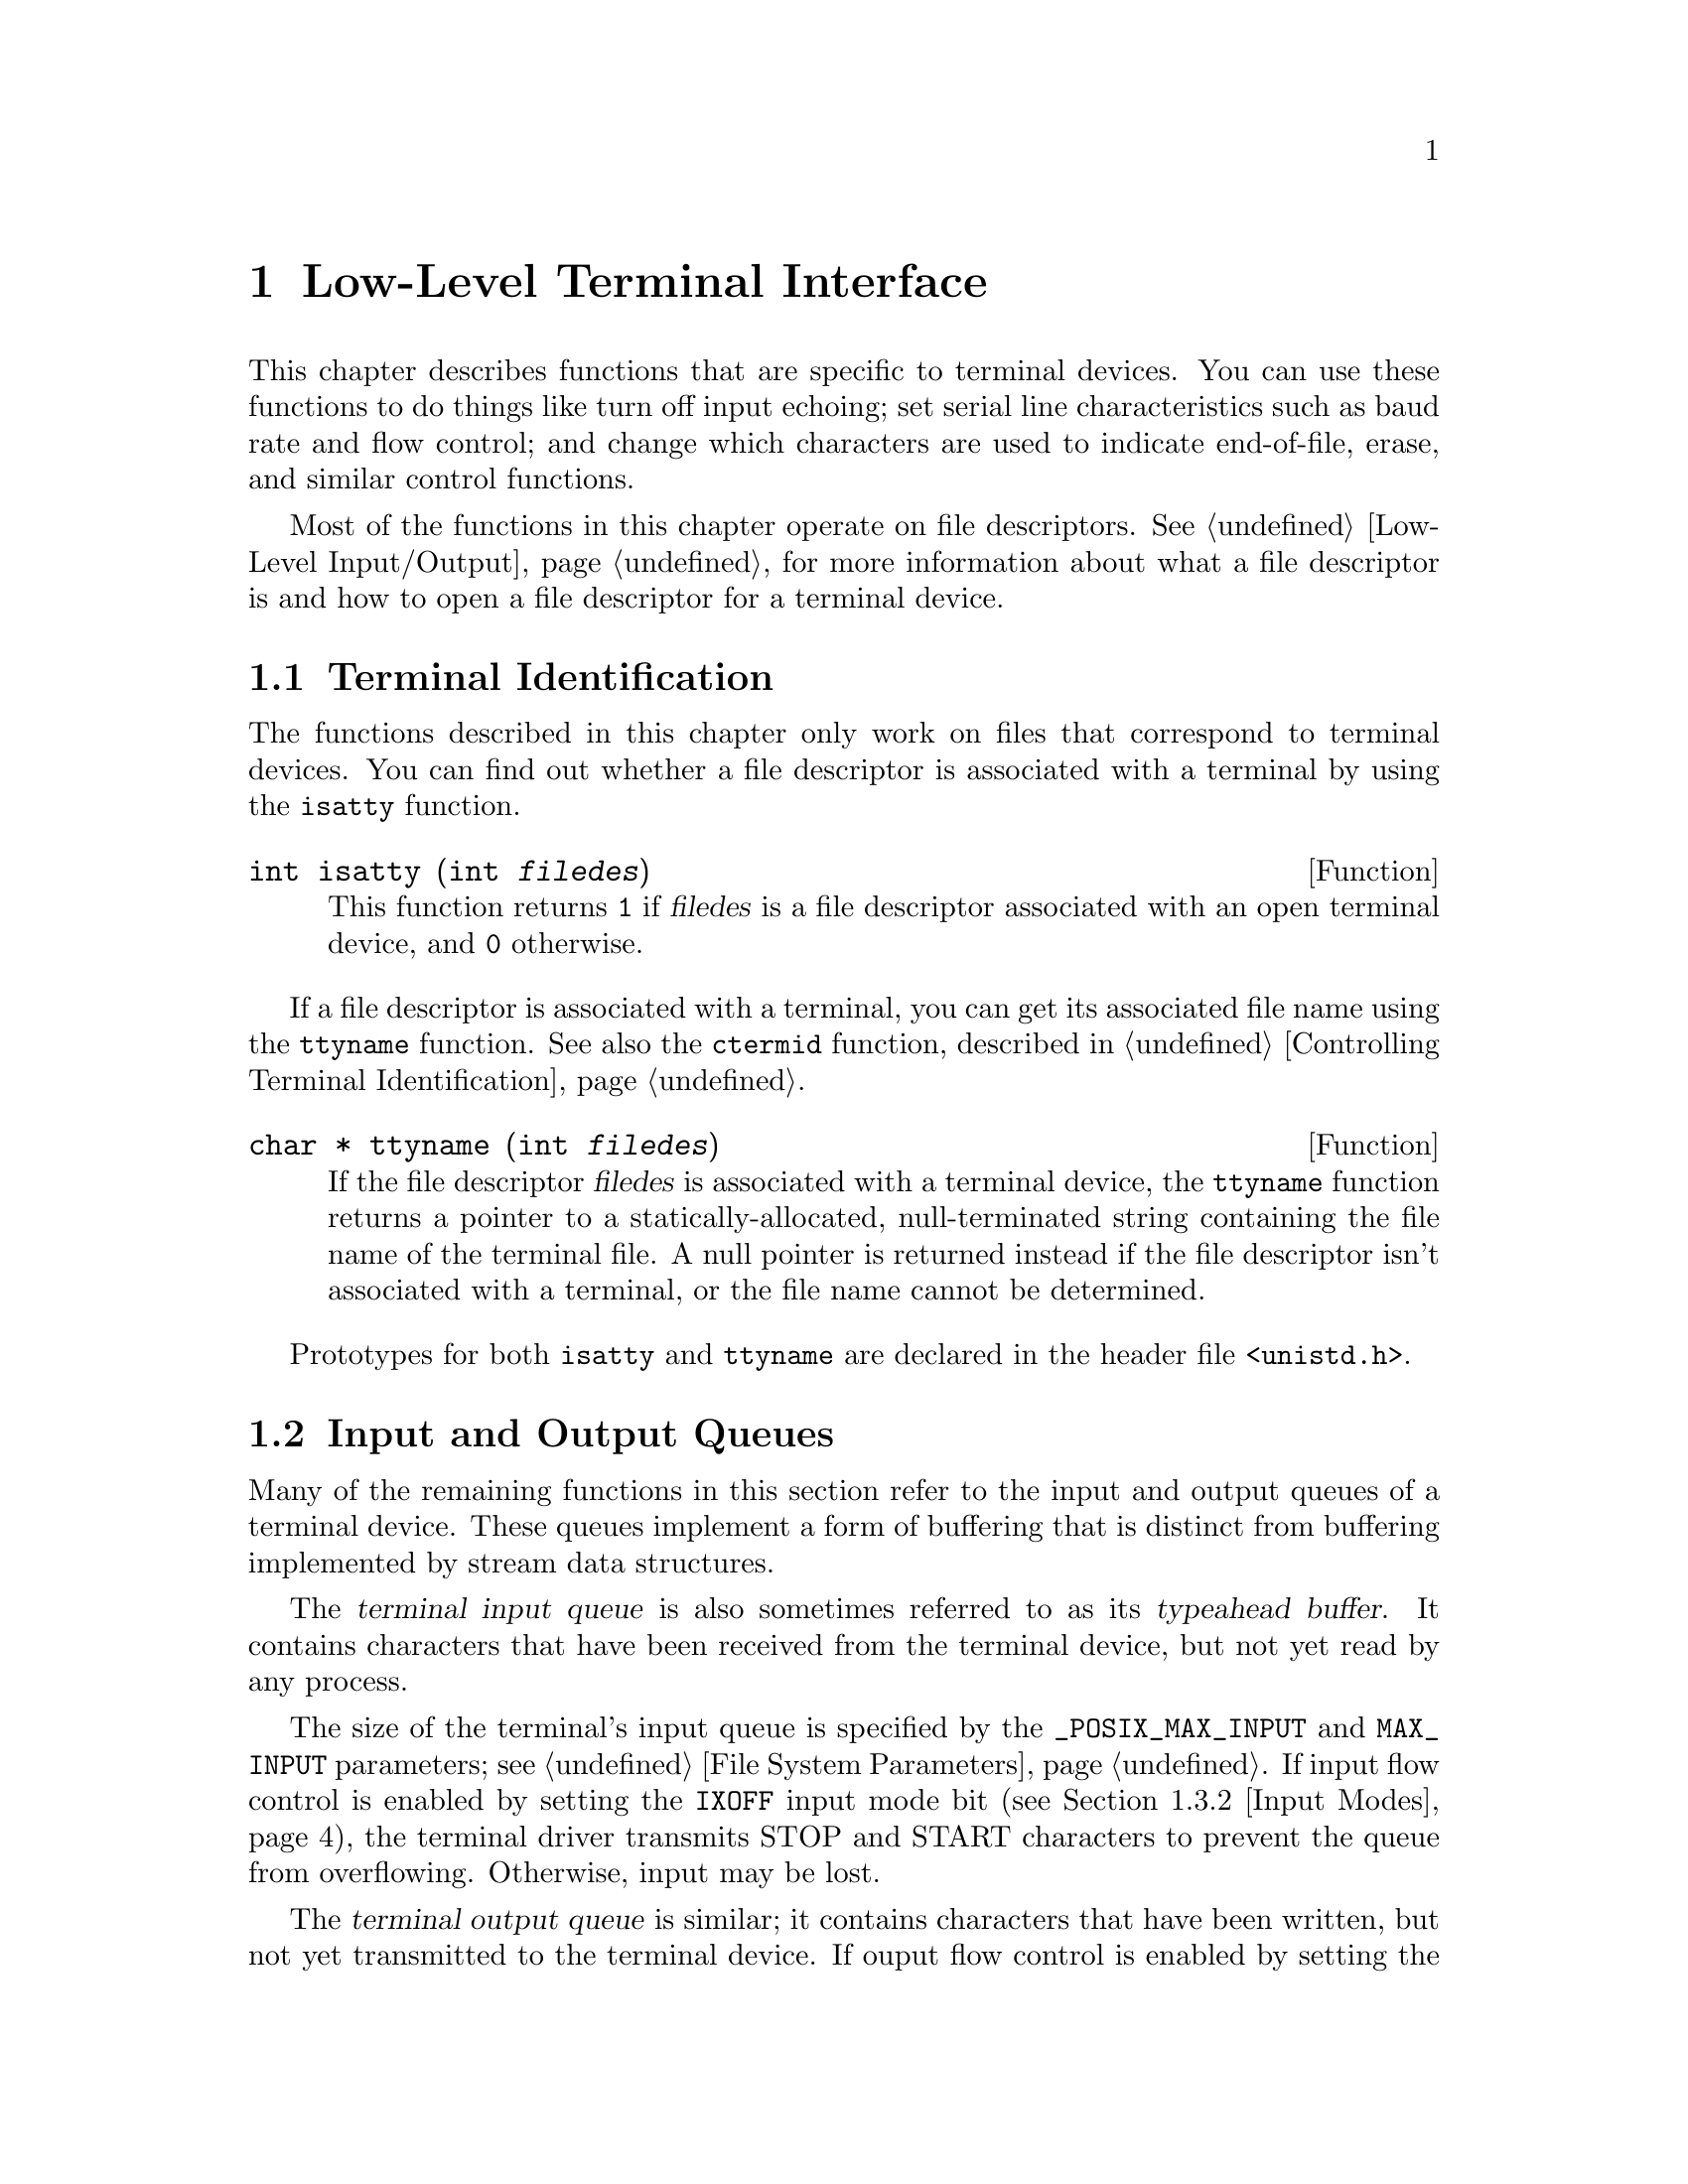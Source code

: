 @node Low-Level Terminal Interface
@chapter Low-Level Terminal Interface

This chapter describes functions that are specific to terminal devices.
You can use these functions to do things like turn off input echoing;
set serial line characteristics such as baud rate and flow control; and
change which characters are used to indicate end-of-file, erase, and 
similar control functions.

Most of the functions in this chapter operate on file descriptors.
@xref{Low-Level Input/Output}, for more information about what a file
descriptor is and how to open a file descriptor for a terminal device.

@menu
* Terminal Identification::	How to determine if a file is a terminal
				 device, and what its name is.
* Input and Output Queues::	About flow control and typeahead.
* Terminal Modes::		How to inquire about and modify input and
				 output processing modes and other terminal
				 settings.
* Line Control Functions::	Sending break sequences, flushing buffered
				 input and output, and the like.
* Terminal Control Example::	How to read single characters without echo.
@end menu

@node Terminal Identification
@section Terminal Identification

The functions described in this chapter only work on files that
correspond to terminal devices.  You can find out whether a file
descriptor is associated with a terminal by using the @code{isatty}
function.

@comment unistd.h
@comment POSIX.1
@deftypefun int isatty (int @var{filedes})
This function returns @code{1} if @var{filedes} is a file descriptor
associated with an open terminal device, and @code{0} otherwise.
@end deftypefun

If a file descriptor is associated with a terminal, you can get its
associated file name using the @code{ttyname} function.  See also the
@code{ctermid} function, described in @ref{Controlling Terminal
Identification}.

@comment unistd.h
@comment POSIX.1
@deftypefun {char *} ttyname (int @var{filedes})
If the file descriptor @var{filedes} is associated with a terminal
device, the @code{ttyname} function returns a pointer to a 
statically-allocated, null-terminated string containing the file name
of the terminal file.  A null pointer is returned instead if the
file descriptor isn't associated with a terminal, or the file name cannot
be determined.
@end deftypefun

Prototypes for both @code{isatty} and @code{ttyname} are declared in
the header file @file{<unistd.h>}.


@node Input and Output Queues
@section Input and Output Queues

Many of the remaining functions in this section refer to the input and
output queues of a terminal device.  These queues implement a form of
buffering that is distinct from buffering implemented by stream data
structures.

@cindex terminal input queue
@cindex typeahead buffer
The @dfn{terminal input queue} is also sometimes referred to as its
@dfn{typeahead buffer}.  It contains characters that have been received
from the terminal device, but not yet read by any process.  

The size of the terminal's input queue is specified by the
@code{_POSIX_MAX_INPUT} and @code{MAX_INPUT} parameters; @pxref{File
System Parameters}.  If input flow control is enabled by setting the
@code{IXOFF} input mode bit (@pxref{Input Modes}), the terminal driver
transmits STOP and START characters to prevent the queue from
overflowing.  Otherwise, input may be lost.

@cindex terminal output queue
The @dfn{terminal output queue} is similar; it contains characters that
have been written, but not yet transmitted to the terminal device.  If
ouput flow control is enabled by setting the @code{IXON} input mode bit
(@pxref{Input Modes}), the terminal driver uses START and STOP
characters received to control when queued output can be transmitted.

Flushing the terminal input queue causes any characters that have been
received but not yet read to be discarded.  Similarly, flushing the
terminal output queue causes any characters that have been written but
not yet transmitted to be discarded.

@node Terminal Modes
@section Terminal Modes

This section describes the various terminal attributes that you can
inquire about and change.  The functions, data structures, and symbolic
constants are all declared in the header file @file{<termios.h>}.

@menu
* Terminal Mode Functions::	Descriptions of the functions and data
				 structures.
* Input Modes::			Flags controlling low-level input modes.
* Output Modes::		Flags controlling low-level output modes.
* Control Modes::		Flags controlling serial port behavior.
* Baud Rate::			How to set the baud rate on the serial port.
* Local Modes::			Flags controlling high-level input modes.
* Special Characters::		Characters that have special meanings, and
				 how to change them.
@end menu

@node Terminal Mode Functions
@subsection Terminal Mode Functions

Objects of type @code{struct termios} are used to represent terminal
attributes.  Details about the values of each of its components are
discussed in more detail below.

@comment termios.h
@comment POSIX.1
@deftp {struct Type} termios
Structures of type @code{termios} are used with the @code{tcgetattr}
and @code{tcsetattr} functions to describe terminal attributes.  The
structure includes at least the following members:

@table @code
@item tcflag_t c_iflag
A bit mask specifying input modes; @pxref{Input Modes}.

@item tcflag_t c_oflag
A bit mask specifying output modes; @pxref{Output Modes}.

@item tcflag_t c_cflag
A bit mask specifying control modes; @pxref{Control Modes}.

@item tcflag_t c_lflag
A bit mask specifying local modes; @pxref{Local Modes}.

@item cc_t c_cc[NCCS]
An array specifying which characters are associated with various
control functions; @pxref{Special Characters}.
@end table

The @code{termios} structure also contains components which encode baud
rate information, but the representation is not specified.  @xref{Baud
Rate}, for information on how baud rates are specified.
@end deftp

@comment termios.h
@comment POSIX.1
@deftp {Data Type} tcflag_t
This is an unsigned integer type used to represent the various
bit masks for terminal flags.
@end deftp

@comment termios.h
@comment POSIX.1
@deftp {Data Type} cc_t
This is an unsigned integer type used to represent characters associated
with various terminal control functions.
@end deftp

Although @code{tcgetattr} and @code{tcsetattr} specify the terminal
device as a file descriptor, the attributes are those of the terminal
device itself and not of the file descriptor.  This means that the
effects of changing terminal attributes are persistent; if another
process opens the terminal file later on, it will see the changed
attributes even though it doesn't have anything to do with the open file
descriptor you originally specified in changing the attributes.

Similarly, if a single process has multiple or duplicated file
descriptors for the same terminal device, changing the terminal
attributes affects input and output to all of these file
descriptors.  This means, for example, that you can't open one file
descriptor or stream to read from a terminal in the normal
line-buffered, echoed mode; and simultaneously have another file
descriptor for the same terminal that you use to read from it in
single-character, non-echoed mode.  Instead, you have to explicitly
switch the terminal back and forth between the two modes.

When you want to set terminal attributes, you should generally call
@code{tcgetattr} first to get the current attributes of the particular
terminal device and then modify only those attributes that you are
really interested in.  

It's a bad idea to simply initialize a @code{termios} structure to an
arbitrary set of attributes and pass it directly to @code{tcsetattr}.
In addition to the problems of choosing values for all of the flags and
parameters that are reasonable for a particular terminal device, the
implementation might support additional attributes, and it's best just
to leave those alone.

For the same reasons, you should avoid blindly copying attributes from
one terminal device to another.

@comment termios.h
@comment POSIX.1
@deftypefun int tcgetattr (int @var{filedes}, struct termios *@var{termios_p})
This function is used to inquire about the attributes of the terminal
device with file descriptor @var{filedes}.  The attributes are returned
in the structure pointed at by @var{termios_p}.

If successful, @code{tcgetattr} returns @code{0}.  A return value of @code{-1}
indicates an error.  The following @code{errno} error conditions are
defined for this function:

@table @code
@item EBADF
The @var{filedes} argument is not a valid file descriptor.

@item ENOTTY
The @var{filedes} is not associated with a terminal.
@end table
@end deftypefun

@comment termios.h
@comment POSIX.1
@deftypefun int tcsetattr (int @var{filedes}, int @var{when}, const struct termios *@var{termios_p})
This function sets the attributes of the terminal device with file
descriptor @var{filedes}.  The new attributes are taken from the
structure pointed at by @var{termios_p}.

The @var{when} argument specifies when the change is to be applied, and
optional actions to perform at the same time.  It can be one of the
following values:

@table @code
@item TCSANOW
Make the change immediately.

@item TCSADRAIN
Make the change after all queued output has been written.  You should
use this option when changing parameters that affect output.

@item TCSAFLUSH
This is like @code{TCSADRAIN}, but also discards any queued input.
@end table

If this function is called from a background process on its controlling
terminal, normally all processes in the process group are sent a
@code{SIGTTOU} signal, in the same way as if the process were trying to
write to the terminal.  The exception is if the calling process itself
is ignoring or blocking @code{SIGTTOU} signals, in which case the
operation is performed and no signal is sent.  @xref{Job Control}.

If successful, @code{tcsetattr} returns @code{0}.  A return value of
@code{-1} indicates an error.  The following @code{errno} error
conditions are defined for this function:

@table @code
@item EBADF
The @var{filedes} argument is not a valid file descriptor.

@item ENOTTY
The @var{filedes} is not associated with a terminal.

@item EINVAL
Either the value of the @code{when} argument is not valid, or there is
something wrong with the data in the @var{termios_p} argument.
@end table
@end deftypefun

These symbolic constants are defined for use as the @var{when} argument
to @code{tcsetattr}:

@comment termios.h
@comment POSIX.1
@defvr Macro TCSANOW
Make the change to the terminal attributes immediately.
@end defvr

@comment termios.h
@comment POSIX.1
@defvr Macro TCSADRAIN
Make the change to the terminal attributes after queued output has been
transmitted.
@end defvr

@comment termios.h
@comment POSIX.1
@defvr Macro TCSAFLUSH
Make the change to the terminal attributes after queued output has been
completed, also flushing any queued input in the typeahead buffer.
@end defvr


@node Input Modes
@subsection Input Modes

This section describes the flags for the @code{c_iflag} member of the
@code{termios} structure.  These flags generally control fairly low-level
aspects of input processing.

The values of each of the following macros are bitwise distinct constants.
You can specify the value for the @code{c_iflag} member as the bitwise
OR of the desired flags.

@comment termios.h
@comment POSIX.1
@defvr Macro INPCK
@cindex parity checking
If this bit is set, input parity checking is enabled.  If it is not set,
no checking at all is done for parity errors on input; the
characters are simply passed through to the application.

Parity checking on input processing is independent of whether parity
detection and generation on the underlying terminal hardware is enabled;
@pxref{Control Modes}.  For example, you could clear the @code{INPCK}
input mode flag and set the @code{PARENB} control mode flag to ignore
parity errors on input, but still generate parity on output.

If this bit is set, what happens when a parity error is detected depends
on whether the @code{IGNPAR} or @code{PARMRK} bits are set.  If neither
of these bits are set, a byte with a parity error is passed to the
application as a @code{'\0'} character.
@end defvr

@comment termios.h
@comment POSIX.1
@defvr Macro IGNPAR
If this bit is set, any byte with a framing or parity error is ignored.
This is only useful if @code{INPCK} is also set.
@end defvr

@comment termios.h
@comment POSIX.1
@defvr Macro PARMRK
If this bit is set and @code{IGNPAR} is not set, a byte with a framing
or parity error is prefixed with the characters @code{'\377'} and
@code{'\0'} before being passed to the application.  This is only useful
if @code{INPCK} is also set.
@end defvr

@comment termios.h
@comment POSIX.1
@defvr Macro ISTRIP
If this bit is set, valid input bytes are stripped to seven bits;
otherwise, all eight bits are processed.

If both @code{ISTRIP} and @code{PARMRK} are set, an input byte of 
@code{'\377'} is passed to the application as a two-byte sequence
@code{'\377'}, @code{'\377'}.
@end defvr

@comment termios.h
@comment POSIX.1
@defvr Macro IGNBRK
If this bit is set, break conditions are ignored.

@cindex break condition
@cindex break condition, detecting
A @dfn{break condition} is defined in the context of asynchronous
serial data transmission as a series of zero-value bits longer than a
single byte.
@end defvr

@comment termios.h
@comment POSIX.1
@defvr Macro BRKINT
If this bit is set and @code{IGNBRK} is not set, a break condition
causes input and output queues on the terminal to be flushed and a
@code{SIGINT} signal is sent to any foreground process group associated
with the terminal.

If neither @code{BRKINT} nor @code{IGNBRK} are set, a break condition is
passed to the application as a single @code{'\0'} character if
@code{PARMRK} is not set, or otherwise as a three-character sequence 
@code{'\377'}, @code{'\0'}, @code{'\0'}.
@end defvr

@comment termios.h
@comment POSIX.1
@defvr Macro IGNCR
If this bit is set, carriage return characters (@code{'\r'}) are
discarded on input.
@end defvr

@comment termios.h
@comment POSIX.1
@defvr Macro ICRNL
If this bit is set and @code{IGNCR} is not set, carriage return characters
(@code{'\r'}) received as input are passed to the application as newline
characters (@code{'\n'}).
@end defvr

@comment termios.h
@comment POSIX.1
@defvr Macro INLCR
If this bit is set, newline characters (@code{'\n'}) received as input
are passed to the application as carriage return characters (@code{'\r'}).
@end defvr

@comment termios.h
@comment POSIX.1
@defvr Macro IXOFF
If this bit is set, start/stop control on input is enabled.  In other
words, STOP and START characters are transmitted as necessary to
prevent input being received faster than the input queue is emptied by
calls to @code{read}.  It's assumed that the actual terminal hardware
that is generating the data being read responds to a STOP character
by suspending data transmission, and to a START character by resuming
transmission.  @xref{Special Characters}.
@end defvr

@comment termios.h
@comment POSIX.1
@defvr Macro IXON
If this bit is set, start/stop control on output is enabled.  In other
words, if a STOP character is received as input, output is suspended
until a START character is received.  In this case, the STOP and START
characters are never passed to the application.  If this bit is not set,
then START and STOP can be read as ordinary characters.
@xref{Special Characters}.
@end defvr

@node Output Modes
@subsection Output Modes

This section describes the flags for the @code{c_oflag} member of the
@code{termios} structure.  These flags generally control fairly low-level
aspects of output processing.

The values of each of the following macros are bitwise distinct constants.
You can specify the value for the @code{c_oflag} member as the bitwise
OR of the desired flags.

@comment termios.h
@comment POSIX.1
@defvr Macro OPOST
If this bit is set, output data is processed in some unspecified way so
that it is displayed appropriately on the terminal device.  This
typically includes mapping newline characters (@code{'\n'}) onto
carriage return and linefeed pairs.

If this bit isn't set, the characters are transmitted as-is.
@end defvr

@node Control Modes
@subsection Control Modes

This section describes the flags for the @code{c_cflag} member of the
@code{termios} structure.  These flags control parameters usually
associated with asynchronous serial data transmission.  These flags may
not make sense for other kinds of terminal ports (such as a network
connection pseudo-terminal).

The values of each of the following macros are bitwise distinct
constants.  You can specify the value for the @code{c_cflag} member as
the bitwise OR of the desired flags.

@comment termios.h
@comment POSIX.1
@defvr Macro CLOCAL
If this bit is set, it indicates that the terminal is connected
``locally'' and that the modem status lines (carrier detect) should be
ignored.
@cindex modem status lines
@cindex carrier detect

If this bit is not set and you call @code{open} without the
@code{O_NONBLOCK} flag set, @code{open} blocks until a modem
connection is established.

If this bit is not set and a modem disconnect is detected, a
@code{SIGHUP} signal is sent to the controlling process for the terminal
(if it has one).  Normally, this causes the process to exit;
@pxref{Signal Handling}.  Reading from the terminal after a disconnect
causes an end-of-file condition, and writing causes an
@code{EIO} error to be returned.  The terminal file must be closed and
reopened to clear the condition.
@cindex modem disconnect
@end defvr

@comment termios.h
@comment POSIX.1
@defvr Macro HUPCL
If this bit is set, a modem disconnect is generated when all processes
that have the terminal port open have either closed the file or exited.
@end defvr

@comment termios.h
@comment POSIX.1
@defvr Macro CREAD
If this bit is set, input can be read from the terminal.  Otherwise, no
characters can be read.
@end defvr

@comment termios.h
@comment POSIX.1
@defvr Macro CSTOPB
If this bit is set, two stop bits are used.  Otherwise, only one stop bit
is used.
@end defvr

@comment termios.h
@comment POSIX.1
@defvr Macro PARENB
If this bit is set, generation and detection of a parity bit are enabled.
@xref{Input Modes}, for information on how input parity errors are handled.

If this bit is not set, no parity bit is added.
@end defvr

@comment termios.h
@comment POSIX.1
@defvr Macro PARODD
This bit is only useful if @code{PARENB} is set.  If @code{PARODD} is set,
odd parity is used, otherwise even parity is used.
@end defvr

The control mode flags also includes a field for the number of bits per
character.  You can use the @code{CSIZE} macro as a mask to extract the
value.

@comment termios.h
@comment POSIX.1
@defvr Macro CSIZE
This is a mask for the number of bits per character.
@end defvr

@comment termios.h
@comment POSIX.1
@defvr Macro CS5
This specifies five bits per byte.
@end defvr

@comment termios.h
@comment POSIX.1
@defvr Macro CS6
This specifies six bits per byte.
@end defvr

@comment termios.h
@comment POSIX.1
@defvr Macro CS7
This specifies seven bits per byte.
@end defvr

@comment termios.h
@comment POSIX.1
@defvr Macro CS8
This specifies eight bits per byte.
@end defvr

@node Baud Rate
@subsection Baud Rate

The baud rate specification is related to the terminal control modes
(@pxref{Control Modes}), but is manipulated by means of a functional
interface.  The way that the baud rate is represented in the
@code{termios} structure is not specified.

Baud rates are not specified directly as numbers, not only because they
might not be represented that way in the @code{termios} structure, but
also because only a fairly small subset of baud rates can be recognized
by terminal hardware devices.

@strong{Incomplete:}  RMS says that it should be possible to simply pass
the baud rate value instead of one of these constants.  However, the library
is not implemented that way now.

@comment termios.h
@comment POSIX.1
@deftp {Data Type} speed_t
The @code{speed_t} type is an unsigned integer data type used to represent
baud rates.
@end deftp

You can use these constants as baud rate values.

@comment termios.h
@comment POSIX.1
@defvr Macro B0
Hang up; turns off the modem control lines.
@end defvr

@comment termios.h
@comment POSIX.1
@defvr Macro B50
50 baud.
@end defvr

@comment termios.h
@comment POSIX.1
@defvr Macro B75
75 baud.
@end defvr

@comment termios.h
@comment POSIX.1
@defvr Macro B110
110 baud.
@end defvr

@comment termios.h
@comment POSIX.1
@defvr Macro B134
134.5 baud.
@end defvr

@comment termios.h
@comment POSIX.1
@defvr Macro B150
150 baud.
@end defvr

@comment termios.h
@comment POSIX.1
@defvr Macro B200
200 baud.
@end defvr

@comment termios.h
@comment POSIX.1
@defvr Macro B300
300 baud.
@end defvr

@comment termios.h
@comment POSIX.1
@defvr Macro B600
600 baud.
@end defvr

@comment termios.h
@comment POSIX.1
@defvr Macro B1200
1200 baud.
@end defvr

@comment termios.h
@comment POSIX.1
@defvr Macro B1800
1800 baud.
@end defvr

@comment termios.h
@comment POSIX.1
@defvr Macro B2400
2400 baud.
@end defvr

@comment termios.h
@comment POSIX.1
@defvr Macro B4800
4800 baud.
@end defvr

@comment termios.h
@comment POSIX.1
@defvr Macro B9600
9600 baud.
@end defvr

@comment termios.h
@comment POSIX.1
@defvr Macro B19200
19200 baud.
@end defvr

@comment termios.h
@comment POSIX.1
@defvr Macro B38400
38400 baud.
@end defvr

You can use the following functions to inquire about and modify the
baud rates in a @code{termios} structure.

@comment termios.h
@comment POSIX.1
@deftypefun speed_t cfgetospeed (const struct termios *@var{termios_p})
This function returns the output baud rate stored in the structure
pointed at by @var{termios_p}.
@end deftypefun

@comment termios.h
@comment POSIX.1
@deftypefun int cfsetospeed (struct termios *@var{termios_p}, speed_t @var{speed})
This function sets the output baud rate stored in the structure pointed
at by @var{termios_p} to @var{speed}.  The normal return value is
@code{0}; a value of @code{-1} indicates an error.  If you try to set
an invalid baud rate, it might be detected by @code{cfsetospeed} or
@code{tcsetattr} or both.
@end deftypefun

@comment termios.h
@comment POSIX.1
@deftypefun speed_t cfgetispeed (const struct termios *@var{termios_p})
This function returns the input baud rate stored in the structure
pointed at by @var{termios_p}.
@end deftypefun

@comment termios.h
@comment POSIX.1
@deftypefun int cfsetispeed (struct termios *@var{termios_p}, speed_t @var{speed})
This function sets the input baud rate stored in the structure pointed
at by @var{termios_p} to @var{speed}.  The normal return value is
@code{0}; a value of @code{-1} indicates an error.  If you try to set
an invalid baud rate, it might be detected by @code{cfsetispeed} or
@code{tcsetattr} or both.
@end deftypefun

Like the other terminal control modes, specifying a baud rate might or
might not make sense for particular terminal devices.

@node Local Modes
@subsection Local Modes

This section describes the flags for the @code{c_lflag} member of the
@code{termios} structure.  These flags generally control higher-level
aspects of input processing than the input modes flags described in
@ref{Input Modes}, such as echoing and whether the various control 
characters (@pxref{Special Characters}) are applied.

There are two general ways in which input is processed.

@cindex canonical input processing
In @dfn{canonical input processing} mode, terminal input is processed in
lines terminated by newline (@code{'\n'}), EOF, or EOL characters;
@pxref{Special Characters}.  No input can be read until an entire line
has been typed by the user, and the @code{read} function (@pxref{Input
and Output Primitives}) returns at most a single line of input, no
matter how many bytes are requested.

The constants @code{_POSIX_MAX_CANON} and @code{MAX_CANON} parameterize
the maximum number of bytes which may appear in a single line.  
@xref{File System Parameters}.

In canonical input mode, the ERASE and KILL characters are interpreted
specially to perform editing operations within the current line of text.
@xref{Special Characters}.

@cindex non-canonical input processing
In @dfn{non-canonical input processing} mode, characters are not grouped
into lines, and ERASE and KILL processing are not performed.  The
granularity with which bytes are read in non-canonical input mode is
controlled by the MIN and TIME characters.  @xref{Special Characters}.

The values of each of the following macros are bitwise distinct
constants.  You can specify the value for the @code{c_iflag} member as
the bitwise OR of the desired flags.

@comment termios.h
@comment POSIX.1
@defvr Macro ICANON
If set, this bit enables canonical input processing mode.  Otherwise,
input is processed in non-canonical mode.
@end defvr

@comment termios.h
@comment POSIX.1
@defvr Macro ECHO
If this bit is set, echoing of input characters back to the terminal
is enabled.
@end defvr

@comment termios.h
@comment POSIX.1
@defvr Macro ECHOE
If this bit is set and the @code{ICANON} bit is also set, then the ERASE
character is echoed by erasing the last character in the current line
from the terminal display.  This bit only controls the echoing behavior;
the @code{ICANON} bit controls actual recognition of the ERASE character.
@end defvr

@comment termios.h
@comment POSIX.1
@defvr Macro ECHOK
If this bit is set and the @code{ICANON} bit is also set, then the
KILL character is echoed either by erasing the current line, or by
writing a newline character.  This bit only controls the echoing behavior;
the @code{ICANON} bit controls actual recognition of the KILL character.
@end defvr

@comment termios.h
@comment POSIX.1
@defvr Macro ECHONL
If this bit is set and the @code{ICANON} bit is also set, then the
newline (@code{'\n'}) character is echoed even if the @code{ECHO} bit
is not set.
@end defvr

@comment termios.h
@comment POSIX.1
@defvr Macro ISIG
This bit controls whether the INTR, QUIT, and SUSP characters are
recognized.  The functions associated with these characters are performed
if and only if this bit is set.  Being in canonical or non-canonical
input mode has no affect on the interpretation of these characters.

You should use caution when disabling recognition of these characters.
Programs that cannot be interrupted interactively are very
user-unfriendly.  If you clear this bit, your program should provide
some alternate interface that allows the user to interactively send the
signals associated with these characters.
@end defvr

@comment termios.h
@comment POSIX.1
@defvr Macro IEXTEN
This bit is similar to @code{ISIG}, but controls implementation-defined
special characters.  If it is set, it might override the default behavior
for the @code{ICANON} and @code{ISIG} local mode flags, and the @code{IXON}
and @code{IXOFF} input mode flags.
@end defvr

@comment termios.h
@comment POSIX.1
@defvr Macro NOFLSH
Normally, the INTR, QUIT, and SUSP characters cause input and output
queues for the terminal to be flushed.  If this bit is set, the flush
is not performed.
@end defvr

@comment termios.h
@comment POSIX.1
@defvr Macro TOSTOP
If this bit is set and the implementation supports job control, then
@code{SIGTTOU} signals are generated by background processes that
attempt to write to the terminal.  @xref{Access to the Controlling Terminal}.
@end defvr

@node Special Characters
@subsection Special Characters

@strong{Incomplete:} RMS suggests that the names of these characters not
be in all caps.  The POSIX standard does use all caps for these, though,
and I'm too lazy to track down all the references to them right now
anyway.

The terminal driver recognizes a number of special characters which
perform various control functions.  These include the INTR character
(normally @kbd{C-c}) for sending a @code{SIGINT} signal, the ERASE
character (usually either backspace or rubout) for editing input,
and the like.

The mapping of functions to characters is specified in the
@code{termios} structure as the @code{c_cc} member.  This is an array;
there are symbolic constants defined for each of the control functions
which are used as array subscripts, and the elements of the array are
corresponding characters that perform these functions.

Some of these characters are only recognized if specific local mode flags
are set.  @xref{Local Modes}, for more information.

If the implementation supports @code{_POSIX_VDISABLE} for the terminal,
you can also disable each of these functions individually by setting
the corresponding array element to @code{_POSIX_VDISABLE}.  
@xref{File System Parameters}, for more information about this parameter.


@comment termios.h
@comment POSIX.1
@defvr Macro NCCS
The value of this macro is the number of array elements in the
@code{c_cc} member of the @code{termios} structure.
@end defvr

Each of the following macros has a distinct value, except that the
@code{VMIN} and @code{VTIME} macros (which are used only in
non-canonical mode) can share values with @code{VEOF} and @code{VEOL}
(which are used only in canonical mode).  The values are all integer
constants.

@comment termios.h
@comment POSIX.1
@defvr Macro VEOF
@cindex EOF character
This is the subscript for the EOF character in the special control character
array.

The EOF character is recognized only in canonical input mode.  It acts
as a line terminator in the same way as a newline character, but if the
EOF character is typed at the beginning of a line it causes @code{read}
to return a byte count of zero, indicating end-of-file.  The EOF
character itself is discarded.

Usually, the EOF character is @kbd{C-d}.
@end defvr

@comment termios.h
@comment POSIX.1
@defvr Macro VEOL
@cindex EOL character
This is the subscript for the EOL character in the special control character
array.

The EOL character is recognized only in canonical input mode.  It acts
as a line terminator, just like a newline character.

@strong{Incomplete:}  Is this usually a carriage return?
@end defvr

@comment termios.h
@comment POSIX.1
@defvr Macro VERASE
@cindex ERASE character
This is the subscript for the ERASE character in the special control character
array.

The ERASE character is recognized only in canonical input mode.  When
the user types the erase character, the previous character typed is
discarded.  (If the terminal generates multibyte character sequences,
this may cause more than one byte of input to be discarded.)  This
cannot be used to erase past the beginning of the current line of text.
The ERASE character itself is discarded.

Usually, the ERASE character is delete.
@end defvr

@comment termios.h
@comment POSIX.1
@defvr Macro VKILL
@cindex KILL character
This is the subscript for the KILL character in the special control character
array.

The KILL character is recognized only in canonical input mode.  When the
user types the kill character, the entire contents of the current line
of input are discarded.  The @code{KILL} character itself is discarded.

The KILL character is usually @kbd{C-u}.
@end defvr

@comment termios.h
@comment POSIX.1
@defvr Macro VINTR
@cindex INTR character
@cindex interrupt character
This is the subscript for the INTR character in the special control character
array.

The INTR (interrupt) character is recognized only if the @code{ISIG}
local mode flag is set.  It causes a @code{SIGINT} signal to be sent
to all processes in the foreground job associated with the terminal.
@xref{Signal Handling}, for more information about signals.  The
INTR character itself is discarded.

Typically, the INTR character is @kbd{C-c}.
@end defvr

@comment termios.h
@comment POSIX.1
@defvr Macro VQUIT
@cindex QUIT character
This is the subscript for the QUIT character in the special control character
array.

The QUIT character is recognized only if the @code{ISIG} local mode flag
is set.  It causes a @code{SIGQUIT} signal to be sent to all processes
in the foreground job associated with the terminal.  @xref{Signal
Handling}, for more information about signals.  The QUIT character
itself is discarded.

Typically, the QUIT character is @kbd{C-\}.
@end defvr

@comment termios.h
@comment POSIX.1
@defvr Macro VSUSP
@cindex SUSP character
@cindex suspend character
This is the subscript for the SUSP character in the special control character
array.

The SUSP (suspend) character is recognized only if the implementation
supports job control (@pxref{Job Control}) and the @code{ISIG} local
mode flag is set.  It causes a @code{SIGTSTP} signal to be sent to all
processes in the foreground job associated with the terminal.
@xref{Signal Handling}, for more information about signals.  The SUSP
character itself is discarded.

Typically, the SUSP character is @kbd{C-z}.
@end defvr

@comment termios.h
@comment POSIX.1
@defvr Macro VSTART
@cindex START character
This is the subscript for the START character in the special control character
array.

The START character is used to support the @code{IXON} and @code{IXOFF}
input modes.  If @code{IXON} is set, receiving a START character resumes
suspended output; the START character itself is discarded.  If @code{IXOFF}
is set, the system may also transmit START characters.

The usual value for the START character is @kbd{C-q}.  You may not be
able to change this value.
@end defvr

@comment termios.h
@comment POSIX.1
@defvr Macro VSTOP
@cindex STOP character
This is the subscript for the STOP character in the special control character
array.

The STOP character is used to support the @code{IXON} and @code{IXOFF}
input modes.  If @code{IXON} is set, receiving a STOP character causes
output to be suspended; the STOP character itself is discarded.  If
@code{IXOFF} is set, the system may also transmit STOP characters to
prevent its input queue from overflowing.

The usual value for the STOP character is @kbd{C-s}.  You may not be
able to change this value.
@end defvr

@comment termios.h
@comment POSIX.1
@defvr Macro VMIN
@cindex MIN character
This is the subscript for the MIN character in the special control character
array.

The MIN character is only meaningful in non-canonical input mode; it
represents the minimum number of bytes to return in a single call to
@code{read}.  It interacts with the TIME character to determine the
granularity with which input from the terminal is passed to the
application program.

There are four possible cases:

@itemize @bullet
@item 
Both MIN and TIME are zero.

This is the degenerate case.  The number of bytes returned is the
minimum of the number requested or the number currently available
without waiting.  If no input is immediately available, @code{read}
returns a value of zero.

@item
MIN is zero but TIME has a nonzero value.

This waits for up to the specified amount of time for input to
become available; the availability of a single byte is enough to satisfy
the read request and cause @code{read} to return.  The maximum number of
bytes returned is the number requested.  If no input is available before
the timer expires, @code{read} returns a value of zero.

@item
TIME is zero but MIN has a zero value.

This causes the process to block until at least MIN bytes are available
to be read, or a signal is received. 

@strong{Incomplete:}  What happens if the number of bytes requested by
a particular call to @code{read} is less than MIN?  Does @code{read}
block until MIN bytes are available, or does it return as soon as it
has read the number requested?

@item
Both TIME and MIN are nonzero.

In this case, @code{read} blocks until at least one byte is available.
A total of up to MIN bytes are received as long as subsequent
bytes are received within the specified TIME of the preceeding byte.
If the timer expires, the bytes received so far are returned.

@strong{Incomplete:}  What happens if the number of bytes requested by
a particular call to @code{read} is less than MIN?
@end itemize
@end defvr

@comment termios.h
@comment POSIX.1
@defvr Macro VTIME
@cindex TIME character
This is the subscript for the TIME character in the special control character
array.

The TIME character is only meaningful in non-canonical input mode; it is
used as a timer with a resolution 0.1 seconds.  It interacts with the
TIME character to determine the granularity with which input from the
terminal is passed to the application program, as described above.
@end defvr


@node Line Control Functions
@section Line Control Functions

These functions perform miscellanous control actions on terminal
devices.  If any of these functions are called from a background process
on its controlling terminal, normally all processes in the process group
are sent a @code{SIGTTOU} signal, in the same way as if output were
being written to the terminal.  The exception is if the calling process
itself is ignoring or blocking @code{SIGTTOU} signals, in which case the
operation is performed and no signal is sent.  @xref{Job Control}.

@cindex break condition, generating
@comment termios.h
@comment POSIX.1
@deftypefun int tcsendbreak (int @var{filedes}, int @var{duration})
This function generates a break condition by transmitting a stream of
zero bits on the terminal associated with the file descriptor
@var{filedes}.  The duration of the break is controlled by the
@var{duration} argument.  If zero, the duration is between 0.25 and 0.5
seconds.  Nonzero values are interpreted in an implementation-specific way.

This function probably won't do anything useful if the terminal is not
an asynchronous serial data port.

The return value is normally zero.  In the event of an error, a value
of @code{-1} is returned.  The following @code{errno} error conditions
are defined for this function:

@table @code
@item EBADF
The @var{filedes} is not a valid file descriptor.

@item ENOTTY
The @var{filedes} is not associated with a terminal device.
@end table
@end deftypefun

@comment termios.h
@comment POSIX.1
@deftypefun int tcdrain (int @var{filedes})
The @code{tcdrain} function blocks the calling process until all queued
output to the terminal @var{filedes} has been transmitted.

The return value is normally zero.  In the event of an error, a value
of @code{-1} is returned.  The following @code{errno} error conditions
are defined for this function:

@table @code
@item EBADF
The @var{filedes} is not a valid file descriptor.

@item ENOTTY
The @var{filedes} is not associated with a terminal device.

@item EINTR
The operation was interrupted by delivery of a signal.
@end table
@end deftypefun


@comment termios.h
@comment POSIX.1
@deftypefun int tcflush (int @var{filedes}, int @var{queue})
The @code{tcflush} function is used to flush the input and/or output
queues associated with the terminal file @var{filedes}.  The @var{queue}
argument specifies which queue(s) to flush, and can be one of the
following values:

@table @code
@item TCIFLUSH
Flush any input data received, but not yet read.

@item TCOFLUSH
Flush any output data written, but not yet transmitted.

@item TCIOFLUSH
Flush both queued input and output.
@end table

The return value is normally zero.  In the event of an error, a value
of @code{-1} is returned.  The following @code{errno} error conditions
are defined for this function:

@table @code
@item EBADF
The @var{filedes} is not a valid file descriptor.

@item ENOTTY
The @var{filedes} is not associated with a terminal device.

@item EINVAL
A bad value was supplied as the @var{queue} argument.
@end table
@end deftypefun

The following macros define symbolic constants for use as the @var{queue}
argument to @code{tcflush}:

@comment termios.h
@comment POSIX.1
@defvr Macro TCIFLUSH
This specifies that the terminal input queue should be flushed.
@end defvr

@comment termios.h
@comment POSIX.1
@defvr Macro TCOFLUSH
This specifies that the terminal output queue should be flushed.
@end defvr

@comment termios.h
@comment POSIX.1
@defvr Macro TCIOFLUSH
This specifies that both the terminal input queue and the terminal
output queue should be flushed.
@end defvr


@comment termios.h
@comment POSIX.1
@deftypefun int tcflow (int @var{filedes}, int @var{action})
The @code{tcflow} function is used to perform operations relating to
XON/XOFF flow control on the terminal file specified by @var{filedes}.

The @var{action} argument specifies what operation to perform, and can
be one of the following values:

@table @code
@item TCOOFF
Suspend transmission of output.

@item TCOON
Restart transmission of output.

@item TCIOFF
Transmit a STOP character.

@item TCION
Transmit a START character.
@end table

For more information about the STOP and START characters, @pxref{Special
Characters}.

The return value is normally zero.  In the event of an error, a value
of @code{-1} is returned.  The following @code{errno} error conditions
are defined for this function:

@table @code
@item EBADF
The @var{filedes} is not a valid file descriptor.

@item ENOTTY
The @var{filedes} is not associated with a terminal device.

@item EINVAL
A bad value was supplied as the @var{action} argument.
@end table
@end deftypefun

The following symbolic constants are defined for use as the @var{action}
argument to @code{tcflow}:

@comment termios.h
@comment POSIX.1
@defvr Macro TCOOFF
The action is to suspend transmission of output.
@end defvr

@comment termios.h
@comment POSIX.1
@defvr Macro TCOON
The action is to resume transmission of output.
@end defvr

@comment termios.h
@comment POSIX.1
@defvr Macro TCIOFF
The action is to send a STOP character.
@end defvr

@comment termios.h
@comment POSIX.1
@defvr Macro TCION
The action is to send a START character.
@end defvr


@node Terminal Control Example
@section Terminal Control Example

Here is an example program that shows how you can set up a terminal
device to read single characters in non-canonical input mode, without
echo.

@example
#include <unistd.h>
#include <stdio.h>
#include <stdlib.h>
#include <termios.h>

/* @r{Use this variable to remember original terminal attributes.} */

struct termios saved_attributes;

void reset_input_mode (void)
@{
  tcsetattr (STDIN_FILENO, TCSANOW, &saved_attributes);
@}
  
void set_input_mode (void)
@{
  struct termios tattr;
  char *name;

  /* @r{Make sure stdin is a terminal.} */
  if (!isatty (STDIN_FILENO)) @{
    fprintf (stderr, "Not a terminal.\n");
    exit (EXIT_FAILURE);
    @}

  /* @r{Save the terminal attributes so we can restore them later.} */
  tcgetattr (STDIN_FILENO, &saved_attributes);
  atexit (reset_input_mode);

  /* @r{Set the funny terminal modes.} */
  tcgetattr (STDIN_FILENO, &tattr);
  tattr.c_lflag = tattr.c_lflag & (~ICANON);   /* @r{Clear ICANON.} */
  tattr.c_lflag = tattr.c_lflag & (~ECHO);     /* @r{Clear ECHO.} */
  tattr.c_cc[VMIN] = 1;
  tattr.c_cc[VTIME] = 0;
  tcsetattr (STDIN_FILENO, TCSAFLUSH, &tattr);
@}

void main (void)
@{
  char c;

  set_input_mode ();
  @dots{}
  read (STDIN_FILENO, &c, 1);
  @dots{}
  exit (EXIT_SUCCESS);
@}
@end example

This program is careful to restore the original terminal modes before
exiting.  It uses the @code{atexit} function (@pxref{Normal Program
Termination}) to cause a function that does this to be called when
the program exits normally.

To be even more careful, it's also a good idea to establish handlers for
signals such as @code{SIGABRT} and @code{SIGINT} that do this same
cleanup before exiting the program.  That way, even if the program exits
abnormally, it leaves the terminal in a usable state.  @xref{Signal
Handling}, for more information about signals and handlers.

The shell is supposed to take care of resetting the terminal modes
when a process is stopped or continued; @pxref{Job Control}.  But some
existing shells do not actually do this, so your program may need to
establish handlers for job control signals that reset terminal modes.
